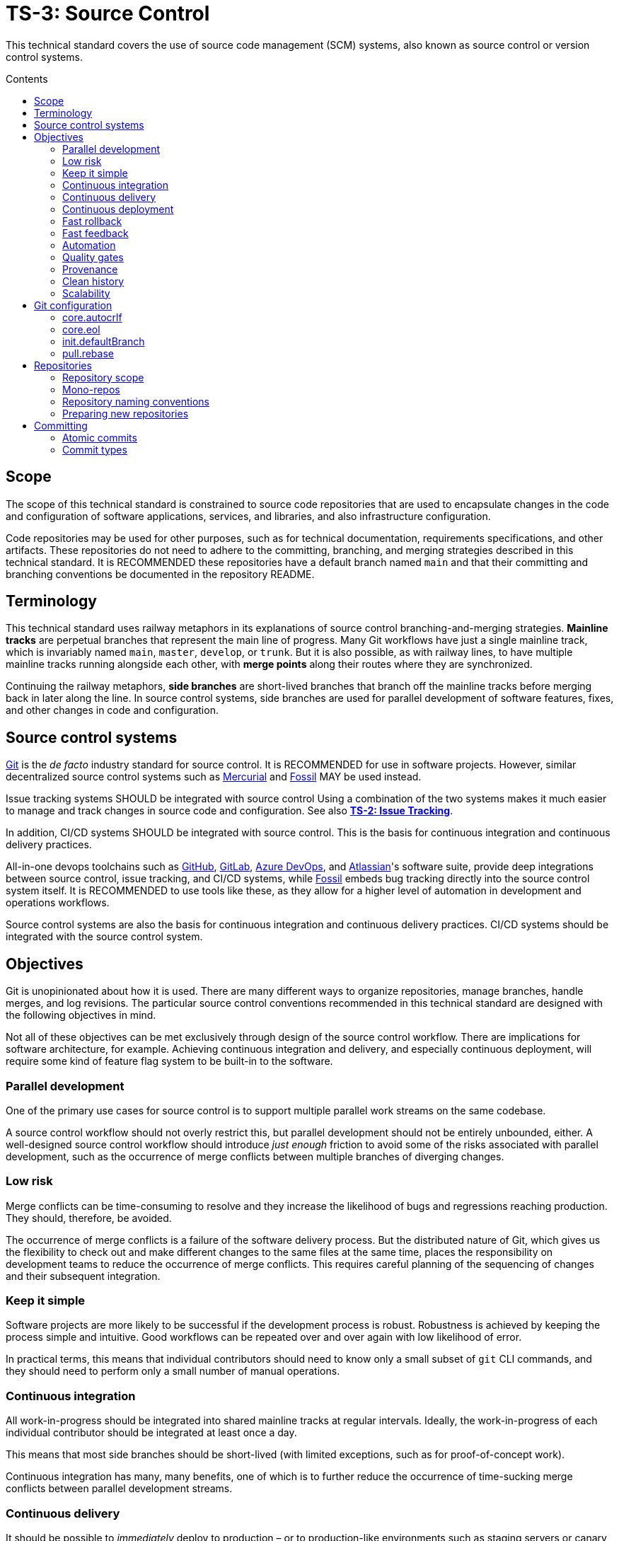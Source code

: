 = TS-3: Source Control
:toc: macro
:toc-title: Contents

This technical standard covers the use of source code management (SCM) systems, also known as source control or version control systems.

toc::[]

== Scope

The scope of this technical standard is constrained to source code repositories that are used to encapsulate changes in the code and configuration of software applications, services, and libraries, and also infrastructure configuration.

Code repositories may be used for other purposes, such as for technical documentation, requirements specifications, and other artifacts. These repositories do not need to adhere to the committing, branching, and merging strategies described in this technical standard. It is RECOMMENDED these repositories have a default branch named `main` and that their committing and branching conventions be documented in the repository README.

== Terminology

This technical standard uses railway metaphors in its explanations of source control branching-and-merging strategies. *Mainline tracks* are perpetual branches that represent the main line of progress. Many Git workflows have just a single mainline track, which is invariably named `main`, `master`, `develop`, or `trunk`. But it is also possible, as with railway lines, to have multiple mainline tracks running alongside each other, with *merge points* along their routes where they are synchronized.

Continuing the railway metaphors, *side branches* are short-lived branches that branch off the mainline tracks before merging back in later along the line. In source control systems, side branches are used for parallel development of software features, fixes, and other changes in code and configuration.

== Source control systems

https://git-scm.com/[Git] is the _de facto_ industry standard for source control. It is RECOMMENDED for use in software projects. However, similar decentralized source control systems such as https://www.mercurial-scm.org/[Mercurial] and https://fossil-scm.org/[Fossil] MAY be used instead.

Issue tracking systems SHOULD be integrated with source control Using a combination of the two systems makes it much easier to manage and track changes in source code and configuration. See also *link:./002-issue-tracking.adoc[TS-2: Issue Tracking]*.

In addition, CI/CD systems SHOULD be integrated with source control. This is the basis for continuous integration and continuous delivery practices.

All-in-one devops toolchains such as https://github.com/[GitHub], https://about.gitlab.com/[GitLab], https://azure.microsoft.com/en-us/products/devops/[Azure DevOps], and https://www.atlassian.com/[Atlassian]'s software suite, provide deep integrations between source control, issue tracking, and CI/CD systems, while https://fossil-scm.org/[Fossil] embeds bug tracking directly into the source control system itself. It is RECOMMENDED to use tools like these, as they allow for a higher level of automation in development and operations workflows.

Source control systems are also the basis for continuous integration and continuous delivery practices. CI/CD systems should be integrated with the source control system.

== Objectives

Git is unopinionated about how it is used. There are many different ways to organize repositories, manage branches, handle merges, and log revisions. The particular source control conventions recommended in this technical standard are designed with the following objectives in mind.

****
Not all of these objectives can be met exclusively through design of the source control workflow. There are implications for software architecture, for example. Achieving continuous integration and delivery, and especially continuous deployment, will require some kind of feature flag system to be built-in to the software.
****

=== Parallel development

One of the primary use cases for source control is to support multiple parallel work streams on the same codebase.

A source control workflow should not overly restrict this, but parallel development should not be entirely unbounded, either. A well-designed source control workflow should introduce _just enough_ friction to avoid some of the risks associated with parallel development, such as the occurrence of merge conflicts between multiple branches of diverging changes.

=== Low risk

Merge conflicts can be time-consuming to resolve and they increase the likelihood of bugs and regressions reaching production. They should, therefore, be avoided.

The occurrence of merge conflicts is a failure of the software delivery process. But the distributed nature of Git, which gives us the flexibility to check out and make different changes to the same files at the same time, places the responsibility on development teams to reduce the occurrence of merge conflicts. This requires careful planning of the sequencing of changes and their subsequent integration.

=== Keep it simple

Software projects are more likely to be successful if the development process is robust. Robustness is achieved by keeping the process simple and intuitive. Good workflows can be repeated over and over again with low likelihood of error.

In practical terms, this means that individual contributors should need to know only a small subset of `git` CLI commands, and they should need to perform only a small number of manual operations.

=== Continuous integration

All work-in-progress should be integrated into shared mainline tracks at regular intervals. Ideally, the work-in-progress of each individual contributor should be integrated at least once a day.

This means that most side branches should be short-lived (with limited exceptions, such as for proof-of-concept work).

Continuous integration has many, many benefits, one of which is to further reduce the occurrence of time-sucking merge conflicts between parallel development streams.

=== Continuous delivery

It should be possible to _immediately_ deploy to production – or to production-like environments such as staging servers or canary channels – the latest stable revision of the software under source control.

Production deployments should be fast and highly automated. It should not be necessary to wait for builds to complete or tests to pass. This allows production services to be rebuilt quickly. For example, fast rollbacks can be done in response to incidents.

=== Continuous deployment

Continuous deployment is not appropriate for every software product, but where it is appropriate the source control workflow needs to support frequent deployments to production (or other production-like environments).

The aim is to avoid big bang releases. Instead, a continuous deployment process ships lots and lots of very small changes.

Shipping to production regularly reduces risks of regressions and incidents in production, and makes it easier to identify the root cause of any issues that _do_ arise in production (because the last release's diff is always small).

=== Fast rollback

Continuous deployment also requires fast reproducibility of _prior_ versions of the software under source control.

If an incident occurs in production after a release, it needs to be easy to rollback to the last known good version _as quickly as possible_, and with a high degree of confidence that the rollback will be successful.

This process should be automated as much as reasonably possible.

The alternative, to fix forward, always requires some degree of manual labour, and can therefore never be as well automated as rollbacks.

Fast rollbacks depend on prior versions maintaining stability indefinitely. In other words, it should be possible to recreate _any prior version_ of a system, at any time now or in the future.

=== Fast feedback

The source control workflow should support the automated use of tools that give us fast feedback on the _quality_ of our evolving software.

In particular, static and runtime tests should be run on every commit, rather than be delayed until the point of integration. (This constraint may be relaxed to reduce excessive devops infrastructure costs.)

=== Automation

Source control workflows should be designed to support a high degree of automation of other recurring development and operations procedures. For example, we should be able to easily automate repetitive tasks such as the generation of release notes and changelogs, the bumping of version numbers, the management of secrets and feature flags, and so on.

Automation is a key enabler of our ability to deliver software quickly and safely. It reduces the risk of human error and allows us to focus on the problem-solving and creative aspects of our work, and less on the mundane bits.

Automation increases productivity and makes development work more enjoyable and rewarding.

To optimize the potential for automation, sufficient metadata needs to be embedded in commit objects, branches, and tags.

=== Quality gates

Out-of-the-box, a source control workflow should be lightweight and as frictionless as possible. But the trick to optimizing development velocity is to build in _just enough_ friction to maintain stability in the evolving software. Development velocity will decrease if the quality of the system is allowed to incrementally deteriorate.

So, a source control workflow should be designed to maximize the utility of Git's lightweight branching and merging operations, but also to allow quality gates to be added as appropriate for each project.

=== Provenance

Each and every feature deployed to production should be traceable back to a business requirement, bug report, or incident that initiated the change.

This can be achieved by tightly integrating the source control and issue tracking systems.

If we enforce a strict two-way binding between tasks in the issue tracker and changes in the source control system, we'll be able to query Git for all changes related to a particular issue, and we'll be able to query the issue tracking system for all requirements related to particular changes logged in a repository's revision history.

=== Clean history

The output from `git log` should produce a clean and meaningful changelog, with clearly signposted release points. This log output should be both human-readable and machine-parsable, so changelogs can be auto-generated in other presentation formats such as web pages.

This is necessary to be able to meet the previous objectives of automation and provenance. More than this, a repository's log is an important artifact in its own right.

Clean code and clean logs complement each other. A clean codebase helps to understand the current state of a system, but this is only a snapshot in time. A clean commit log gives us visibility of a project's history, and so helps us to understand the context in which the current code exists.

=== Scalability

Finally, it should be possible to scale the Git workflow from small hobby-scale projects to large-scale enterprise applications. The idea is that a baseline workflow – which requires just a single branch – can be incrementally extended with opt-in features and procedures, as necessary to scale a project.

== Git configuration

It is RECOMMENDED that developers set the following configurations in their user-level `.gitconfig` file.

=== core.autocrlf

[source,ini]
----
[core]
  autocrlf = false
----

This setting tells Git not to transform line endings to CRLF (Windows' native line ending format) when files are checked out from a remote repository to a local repository on a Windows system. Doing such a transformation is unnecessary since all modern code editors can be configured to support Unix line endings (LF), and this can also be enforced at the repository-level using tools like https://editorconfig.org/[EditorConfig].

=== core.eol

[source,ini]
----
[core]
  eol = lf
----

This setting tells Git to normalize line endings to the Unix standard (LF) on all files that Git auto-detects as being text-based. This is equivalent to adding the following rule to `.gitattributes`.

[source,ini]
----
* text=auto eol=lf
----

=== init.defaultBranch

The branching-and-merging workflow described in this technical standard recommends the use of a default branch named `dev` (or `latest/dev` where multiple software versions are maintained in parallel). The following setting will tell Git to use this name for the default branch (replacing `main` or `master`) whenever you initialize (`git init`) a new repository.

[source,ini]
----
[init]
  defaultBranch = dev
----

This option can also be set via the installation wizard for Git for Windows.

image::./_/git-config-001.png[This screenshot shows the option to "Change the default branch name for new repositories", with the default branch name set to "dev"., width=502]

=== pull.rebase

On `git pull` operations, it is RECOMMENDED to always rebase the current branch on top of the upstream branch after fetching. This helps to maintain a clean, linear history, and to ensure a consistent chronology of commits between local branches and the remote branches they track.

But this is not Git's default behavior, so to perform a pull operation with the rebase strategy you need to explicitly add the `--rebase` flag:

----
$ git pull --rebase
----

You can make the `--rebase` flag the default behavior by adding the following setting to your `.gitconfig`:

[source,ini]
----
[pull]
  rebase = true
----

Now every `git pull` operation that you run locally will use the rebase strategy, as though you had explicitly provided the `--rebase` option.

An alternative strategy is to use the `--ff-only` flag on `git pull` operations.

[source]
----
$ git pull --ff-only
----

This ensures that the local branch will be fast-forwarded to the upstream branch, and there will not be an explicit merge commit added to the local branch. If there is divergent work in the upstream branch, the pull operation will simply fail, forcing you to do an initial `git rebase` on the upstream branch. The end result is the same: a linear commit history is maintained, and the chronology remains consistent between local branches and the remote branches they track.

If you prefer the fast-forward-only strategy, you can make the `--ff-only` option the default for all `git pull` operations by using the following configuration. This option overrides both the `pull.rebase` and `merge.ff` options.

[source,ini]
----
[pull]
  ff = only
----

Both strategies – rebase or fast-forward-only – can be enabled via the installation wizard for Git for Windows.

image::./_/git-config-002.png[This screenshot shows the option to "Rebase the current branch onto the fetched branch. If there are no local commits to rebase, this is equivalent to a fast-forward.", width=504]

[NOTE]
======
Even with these options set in your `.gitconfig`, this may not change the default behavior of Git GUIs, such as those built into code editors like IntelliJ or VS Code. You may need to adjust equivalent settings for the Git GUIs you use, too.
======

== Repositories

All changes in code and configuration MUST be captured in a source code management system, either Git or another SCM with an equivalent featureset.

For each repository, there MUST be a single centralized repository that is the "source of truth" for the codebase. This is known as the *reference repository*.

All contributors MUST implement changes in copies of the reference repository, which are downloaded ("cloned" in Git-speak) to the developers' local development environments. These clones are called *local repositories*.

For public open source software projects, some contributors will have read-only access to the reference repository. In this case, the external contributors must fork the reference repository to another Git server under their control, before cloning their fork to their local development environment. This is known as the *fork-and-clone workflow*.

The reference repository and its forks are collectively known as *upstream repositories*, because they are upstream to the local development environments where changes are implemented. The upstream repositories are hosted on central servers, usually managed by a hosting service provider such as GitHub or GitLab.

A local repository provides an isolated development environment, allowing multiple contributors to work in parallel. Changes MUST be committed first to local repositories before they are synchronized with ("pushed" to) the upstream repositories they track.

The goal is for developers to be able to check out a repository, run some scripts stored in the repository, and quickly have a complete working application running in a local development environment – all configured in the repository itself. This process should not be dependent on any external dependencies, including code and configuration from other repositories.

In addition, developers SHOULD be able to checkout _any prior version_ from a repository's history and be able to build, run, test, and deploy that version – without relying on any external dependencies that are not configured at the same version point in the same repository.

Thus, if an application calls other external systems or services, it MUST be possible to operate the application without error when those external systems are unavailable. One possible solution involves having a "development mode" or "test mode", under which the running application uses mocks in place of external dependencies.

These constraints ensure the reproducibility of builds and deployments, supporting continuous deployment and automated rollback practices. For the ultimate guarantees over stability of prior releases, development teams may consider checking in to source control the _actual_ vendor libraries and other local dependencies used by the application, instead of checking in merely a package manager configuration. The latter approach does not guarantee that the dependencies can be recreated in the future (because there are no guarantees they will continue to be available from the configured package registry).

=== Repository scope

The boundaries of code repositories SHOULD NOT be arbitrary. A repository is not merely a container for a random assortment of code. Rather, the boundaries of repositories SHOULD reflect the boundaries of software components – applications, services, or libraries – with a repository encapsulating all relevant application code and configuration, tests, requirements specifications, technical documentation, user documentation, infrastructure configuration, and any other artifacts that are relevant to that software component.

Within multi-team organizations, the boundaries of repositories should also map to the boundaries of responsibilities of the teams. Each repository SHOULD be owned by exactly one team. One team MAY own more than one repository, but all repositories under a single team's ownership SHOULD be closely related (eg. fall under the same business subdomain or bounded context).

=== Mono-repos

The scope of a repository SHOULD correspond to the boundaries of a discrete software component. That component MAY be part of a wider system of components, perhaps a distributed system, but each repository MUST encapsulate _one or more_ components that can be started and run together, without requiring other components or dependencies from other repositories to be present.

Mono-repos MAY be used to encapsulate two or more related software components. Mono-repos are REQUIRED where two or more software components are so tightly coupled that they must always coexist – ie. the components must be built, run, tested, and deployed together.

Keeping coupled components together means that changes to one component can be easily made in the context of the other components that depend on it. This can help to manage breaking changes, and it maintains the principle of each repository encapsulating everything that is needed to build, run, test, and deploy a complete working application (even if that application is actually one subsystem of a larger distributed application).

[IMPORTANT]
======
The boundaries of repositories SHOULD represent the boundaries of highly coupled components.
======

All components in a mono-repo SHOULD have the same version numbers. Within a repository, everything at the same revision SHOULD work together. This means that the repository itself can be tagged with release points (rather than these being captured in code and configuration within the repository's contents, which would be necessary for multi-versioned components).

Using repository-level versioning signifies the tight coupling between the software components maintained in the repository, and thus the need to version them together. A mono-repo may encapsulate the code and configuration for two distinct microservices that are each deployed to different infrastructure. If updates to those microservices must be coordinated due to some kind of tight coupling between their APIs, or perhaps due to shared persistence layers, then those microservices SHOULD be maintained together in the same repository.

[IMPORTANT]
======
Use version control to control the versions that go together.
======

It SHOULD be possible to run a complete deployment operation from a single repository, without requiring coordination with other deployments from other repositories.

Within a mono-repo, different components MAY be written in different programming languages and/or target different runtime environments. For this reason, the code and configuration of a mono-repo MAY follow differing coding standards.

=== Repository naming conventions

A clear repository naming convention, standardized across teams and projects, makes it easier to:

* Quickly identify the purpose and content of a repository.
* Search and retrieve repositories more effectively.
* Share workflow automations (eg. CI/CD workflows could dynamically adjust based on a repository's name).

It is RECOMMENDED to:

* Prefix repositories with the name of the team, subdomain, or project. Betters still, use internal codenames to identify projects, which will not change even if a team name changes or if the public-facing branding of a product changes. For example, a repository named `zeus_website` may encapsulate the source code for a website for a company called "Initech", where "zeus" is the internal codename for that company. The company can change its brand name and you won't need to update lots of code and configuration to reflect that change.

* For repositories that are not scoped to any particular project or team, but which are relevant to the whole organization, use a generic prefix like `common__`, `shared__`, or `global__`, or the name of the organization itself.

* It is best practice to encapsulate all code and configuration for a discrete software component in a single repository, but where this is not possible consider using a consistent repository name but add a suffix to identify the specific contents of each repository, eg. `--app`, `--db`, `--config`, `--docs`, `--infra`, `--lib`, `--test`, `--tool`, etc.

* If different versions of a software component are maintained in different repositories, append the repository with a version identifier, eg `-legacy`, `-next`.

* Use lower case ASCII letters only. Avoid including numbers and do not include special characters. Use hyphens to separate words in the repository name.

* Do not reference the technology stack in the repository name. The technology stack is an implementation detail that can change over time, and it does not really help to identify the contents of the repository. Repository names SHOULD be short but descriptive of the _domain_ of the software component, rather than descriptive of the solution or technology. If you want to identify the technology stack, hosted repository services like GitHub and GitLab also you to add descriptions, metadata, labels, tags, or topics to repositories.

Examples:

----
global__requests-for-comments
global__technical-standards
zeus__http-api-v1
zeus__http-api-next
zeus__website--app
zeus__website--db
zeus__website--infra
----

=== Preparing new repositories

To prepare new Git repositories, it is RECOMMENDED to first create the upstream reference repository. This is done via GitHub, or whatever Git hosting service is being used.

Clone the reference repository on your local machine. It is RECOMMENDED to use the SSH protocol. Example:

----
$ git clone git@github.com:/{team}/{repo}.git
----

Alternatively, create an empty directory on your computer, change to that empty directory, and then initialize a blank Git repository within it.

----
$ mkdir {repo}
$ cd {repo}
$ git init
----

When you directly `git clone` an upstream repository, Git assigns the identifier "origin" to reference the upstream repository from where the clone originated. This doesn't happen when you initialize a Git repository from scratch, so you must run the following command to manually configure the location of the upstream repository.

----
$ git remote add origin git@github.com:/{team}/{repo}.git
----

Before you can set up the branches, you need to have some files to commit. Start by creating the project's README.

----
$ touch README.adoc
$ echo "= [Project Title] >> README.adoc"
----

Now stage it.

----
$ git add README.adoc
----

And commit it.

----
$ git commit -m "chore: add readme"
----

When you committed the README file, Git would have created a default branch called `master` or `main`, depending on how Git is configured on your computer. As per the branching conventions documented below, it is RECOMMENDED to use a default branch called `dev` (or `latest/dev` if multiple versions of the software will need to be maintained in parallel, eg. to enable long-term support). You can use the `git branch -m` command to force the current branch to be moved (ie. renaming it).

----
$ git branch -m dev
----

Push the new branch up to the reference repository. Use the `--set-upstream` option, or its alias `-a`, to have the local `dev` branch track a branch of the same name in the remote repository.

----
$ git push --set-upstream|-u origin dev
----

Because this will have been the first time that anything is committed to the upstream repository, the `dev` branch should have been automatically set as the default branch. You can check this by inspecting the settings for the repository in GitHub or GitLab.

These are the minimum requirements to prepare a new repository. Optionally, additional branches can be created, as required. See the *Branches* section, below, for details on OPTIONAL branches. For example, to create the production branch:

----
$ git branch prod
$ git checkout prod
----

These two commands can be combined into one:

----
$ git checkout -b prod
----

Alternatively, from Git v2.23 you can use the new `git switch` command with the `--create` or `-c` option:

----
$ git switch --create|-c prod
----

Remember to push all the branches you create into the reference repository, setting up tracking with your local repository.

----
$ git push --set-upstream|-u origin prod
----

Use the `git branch` command to view all the local branches you have created. Use the `--all` or `-a` option to view remote-tracked branches, too.

----
$ git branch --all|-a
----

== Committing

The following is a guide to the best practices for committing changes to a source code repository.

=== Atomic commits

The foundation of a clean and searchable commit log is the concept of atomic commits.

An atomic commit is a small, self-contained, incremental change to a codebase that does not break the build or tests. A commit does not necessarily represent a "complete" feature, bug fix, or performance optimization, but it does represent a small logical step toward one of those goals.

When implementing changes, developers SHOULD commit one small change at a time. Large changes SHOULD be split into smaller partial, but stable, changes. Lots of small, discrete changes are  preferred to a smaller number of large, monolithic changes.

For example, an atomic commit may add some new logic, hidden behind a feature flag, and associated unit tests. Additional commits may be required, however, for the feature to be considered "done". Further atomic commits may be needed to extend the coverage of the higher-level tests, update the technical documentation, and ultimately to disable the feature flag.

Changes to application code SHOULD be committed alongside changes to automated tests – just enough to verify the correctness of the code changes.

In each commit, both static and runtime tests SHOULD pass, and the build SHOULD succeed too. This means avoiding commits that "fix the tests that were broken in the previous commit". The golden rule for every commit is: _don't break the build_.

It is RECOMMENDED to automate the running of tests and the build on every commit. https://git-scm.com/book/en/v2/Customizing-Git-Git-Hooks[Git hooks] can be used to enable this.

In general, the smaller the individual commits, the better. If your commits are too granular, you can always squash them together. But it is harder to do the opposite – to split a large commit into smaller ones.

Ideally, a commit SHOULD be scoped to a single concern and technology layer. For example, database schema changes SHOULD be committed separately from application code changes, and back-end service changes SHOULD be committed separately from front-end GUI changes, and so on. However, this constraint often comes into conflict with the other constraint of keeping the build stable. Authors SHOULD prefer larger commits, with changes across multiple technology layers if necessary, if that is what is required to not break the build.

[quote, The Git project]
____
Each commit is a minimal coherent idea.
____

Achieving atomic commits requires a disciplined approach to implementing code changes. But there are numerous advantages for the extra effort.

Small, incremental changes are easier to understand when it comes to code review. They also make it easier to track the history of the codebase and to identify the purpose of each change.

Atomic commits also allow for continuous integration. Small, incremental, stable changes can be regularly integrated into shared mainline tracks, reducing the risk of integration issues and conflicts ("merge hell").

// Where issue branches are used to implement changes, it is RECOMMENDED that those branches be merged or squashed into the development branch at least once per day.

Atomic commits also make it easier to revert specific changes – and "fixing forward" by adding revert commits is often the quickest way to resolve production issues.

=== Commit types

To help enforce the constraint of atomic commits, each commit MUST be scoped to exactly one of the following ten types:

1.  *feature*
2.  *performance*
3.  *fix*
4.  *dev*
5.  *refactor*
6.  *maintenance*
7.  *chore*
8.  *release*
9.  *merge*
10. *revert*

A *feature* is a change in user-facing function or operation of the software. Feature commits will typically toggle on of an external feature, such as enabling a new API endpoint. This type of commit also covers changes and extensions to existing features, and the deprecation and removal of old features.

While feature commits implement new functional requirements, *performance* commits capture the implementation of non-functional requirements. The term "performance" is used broadly here, to refer to all operational qualities, also known as quality attributes, such as security, responsiveness, reliability, resilience, and so on. Changes in performance are not necessarily experienced by users. For example, implementation of more concurrent processing may not result in measurable changes in performance from the perspective of the end user, but it may reduce operational costs for the software vendor, or bring other benefits.

A *fix* is any change that resolves some sort of bug, error, regression, or incident. It is not necessarily the case that the error was exposed to users. This type of change corrects any kind of error in the software.

Features, performance optimizations, and fixes will typically be associated with issues logged in the issue tracking system. They will also be of interest to users and other stakeholders, and may therefore be recorded in user-facing artifacts such as release notes and changelogs. The remaining seven commit types capture changes that are not directly user-facing and which are mostly of interest to the developers and maintainers of the software.

Typically, there would be a number of incremental changes to code and configuration before a feature, performance optimization, or fix is complete and enabled in the software. These incremental steps are general *dev* work. Individual dev commits should not change the user-facing operations or performance of the software, but rather represent increments toward those changes being enabled.

A *refactor* is any improvement to the formatting, design, or structure of code or configuration, without changing its features or regressing its performance. Refactoring work includes changes to automated tests and build scripts, as well as to source code and configuration.

*Maintenance* commits capture changes that are required in the upkeep of the software – to keep it in good running order. Maintenance work includes the updating of dependencies and improvements to automated tests. These tasks will typically be recurring, and they may be scheduled in advance (for example, using the issue tracking system) or triggered by external events (for example, a security scanning tool revealing a vulnerability in a dependency).

There also tend to be a lot of smaller housekeeping *chores* around the maintenance of a code repository, such as the updating of READMEs and changes to the configuration of CI/CD pipelines.

Finally, a *release* captures a set of changes made in preparation of a new software release. The remaining two commit types, *merge* and *revert*, are required to capture specific Git operations.

Separating discrete development concerns into separate commit objects has many advantages. For example, separating refactoring work from the implementation of functional changes will make it easier to understand the functional changes and to review them. For the same reason, two distinct refactorings SHOULD be committed separately, too.

